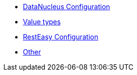 ** xref:refguide:config:sections/isis.persistence.jdo-datanucleus.impl.adoc[DataNucleus Configuration]
** xref:refguide:config:sections/isis.value-types.adoc[Value types]
** xref:refguide:config:sections/resteasy.adoc[RestEasy Configuration]
** xref:refguide:config:sections/Other.adoc[Other]
